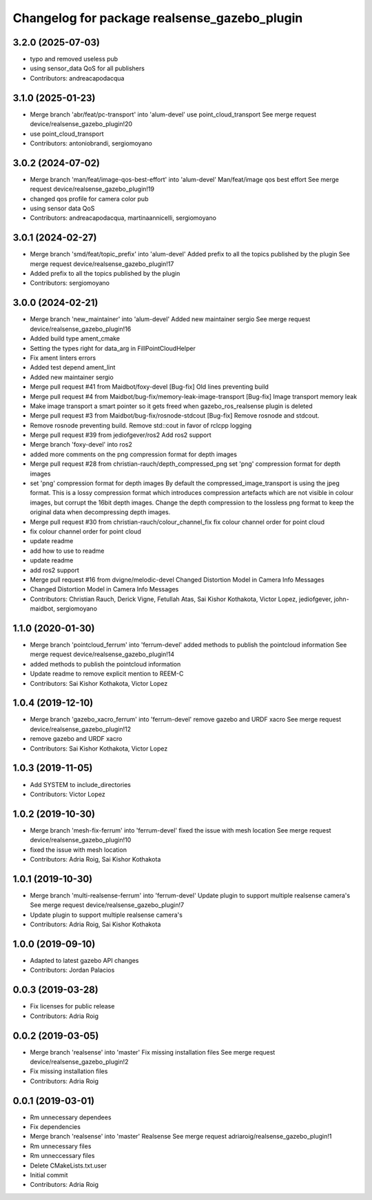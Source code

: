 ^^^^^^^^^^^^^^^^^^^^^^^^^^^^^^^^^^^^^^^^^^^^^
Changelog for package realsense_gazebo_plugin
^^^^^^^^^^^^^^^^^^^^^^^^^^^^^^^^^^^^^^^^^^^^^

3.2.0 (2025-07-03)
------------------
* typo and removed useless pub
* using sensor_data QoS for all publishers
* Contributors: andreacapodacqua

3.1.0 (2025-01-23)
------------------
* Merge branch 'abr/feat/pc-transport' into 'alum-devel'
  use point_cloud_transport
  See merge request device/realsense_gazebo_plugin!20
* use point_cloud_transport
* Contributors: antoniobrandi, sergiomoyano

3.0.2 (2024-07-02)
------------------
* Merge branch 'man/feat/image-qos-best-effort' into 'alum-devel'
  Man/feat/image qos best effort
  See merge request device/realsense_gazebo_plugin!19
* changed qos profile for camera color pub
* using sensor data QoS
* Contributors: andreacapodacqua, martinaannicelli, sergiomoyano

3.0.1 (2024-02-27)
------------------
* Merge branch 'smd/feat/topic_prefix' into 'alum-devel'
  Added prefix to all the topics published by the plugin
  See merge request device/realsense_gazebo_plugin!17
* Added prefix to all the topics published by the plugin
* Contributors: sergiomoyano

3.0.0 (2024-02-21)
------------------
* Merge branch 'new_maintainer' into 'alum-devel'
  Added new maintainer sergio
  See merge request device/realsense_gazebo_plugin!16
* Added build type ament_cmake
* Setting the types right for data_arg in FillPointCloudHelper
* Fix ament linters errors
* Added test depend ament_lint
* Added new maintainer sergio
* Merge pull request #41 from Maidbot/foxy-devel
  [Bug-fix] Old lines preventing build
* Merge pull request #4 from Maidbot/bug-fix/memory-leak-image-transport
  [Bug-fix] Image transport memory leak
* Make image transport a smart pointer so it gets freed when gazebo_ros_realsense plugin is deleted
* Merge pull request #3 from Maidbot/bug-fix/rosnode-stdcout
  [Bug-fix] Remove rosnode and stdcout.
* Remove rosnode preventing build. Remove std::cout in favor of rclcpp logging
* Merge pull request #39 from jediofgever/ros2
  Add ros2 support
* Merge branch 'foxy-devel' into ros2
* added more comments on the png compression format for depth images
* Merge pull request #28 from christian-rauch/depth_compressed_png
  set 'png' compression format for depth images
* set 'png' compression format for depth images
  By default the compressed_image_transport is using the jpeg format. This is
  a lossy compression format which introduces compression artefacts which are
  not visible in colour images, but corrupt the 16bit depth images.
  Change the depth compression to the lossless png format to keep the original
  data when decompressing depth images.
* Merge pull request #30 from christian-rauch/colour_channel_fix
  fix colour channel order for point cloud
* fix colour channel order for point cloud
* update readme
* add how to use to readme
* update readme
* add ros2 support
* Merge pull request #16 from dvigne/melodic-devel
  Changed Distortion Model in Camera Info Messages
* Changed Distortion Model in Camera Info Messages
* Contributors: Christian Rauch, Derick Vigne, Fetullah Atas, Sai Kishor Kothakota, Victor Lopez, jediofgever, john-maidbot, sergiomoyano

1.1.0 (2020-01-30)
------------------
* Merge branch 'pointcloud_ferrum' into 'ferrum-devel'
  added methods to publish the pointcloud information
  See merge request device/realsense_gazebo_plugin!14
* added methods to publish the pointcloud information
* Update readme to remove explicit mention to REEM-C
* Contributors: Sai Kishor Kothakota, Victor Lopez

1.0.4 (2019-12-10)
------------------
* Merge branch 'gazebo_xacro_ferrum' into 'ferrum-devel'
  remove gazebo and URDF xacro
  See merge request device/realsense_gazebo_plugin!12
* remove gazebo and URDF xacro
* Contributors: Sai Kishor Kothakota, Victor Lopez

1.0.3 (2019-11-05)
------------------
* Add SYSTEM to include_directories
* Contributors: Victor Lopez

1.0.2 (2019-10-30)
------------------
* Merge branch 'mesh-fix-ferrum' into 'ferrum-devel'
  fixed the issue with mesh location
  See merge request device/realsense_gazebo_plugin!10
* fixed the issue with mesh location
* Contributors: Adria Roig, Sai Kishor Kothakota

1.0.1 (2019-10-30)
------------------
* Merge branch 'multi-realsense-ferrum' into 'ferrum-devel'
  Update plugin to support multiple realsense camera's
  See merge request device/realsense_gazebo_plugin!7
* Update plugin to support multiple realsense camera's
* Contributors: Adria Roig, Sai Kishor Kothakota

1.0.0 (2019-09-10)
------------------
* Adapted to latest gazebo API changes
* Contributors: Jordan Palacios

0.0.3 (2019-03-28)
------------------
* Fix licenses for public release
* Contributors: Adria Roig

0.0.2 (2019-03-05)
------------------
* Merge branch 'realsense' into 'master'
  Fix missing installation files
  See merge request device/realsense_gazebo_plugin!2
* Fix missing installation files
* Contributors: Adria Roig

0.0.1 (2019-03-01)
------------------
* Rm unnecessary dependees
* Fix dependencies
* Merge branch 'realsense' into 'master'
  Realsense
  See merge request adriaroig/realsense_gazebo_plugin!1
* Rm unnecessary files
* Rm unneccessary files
* Delete CMakeLists.txt.user
* Initial commit
* Contributors: Adria Roig
